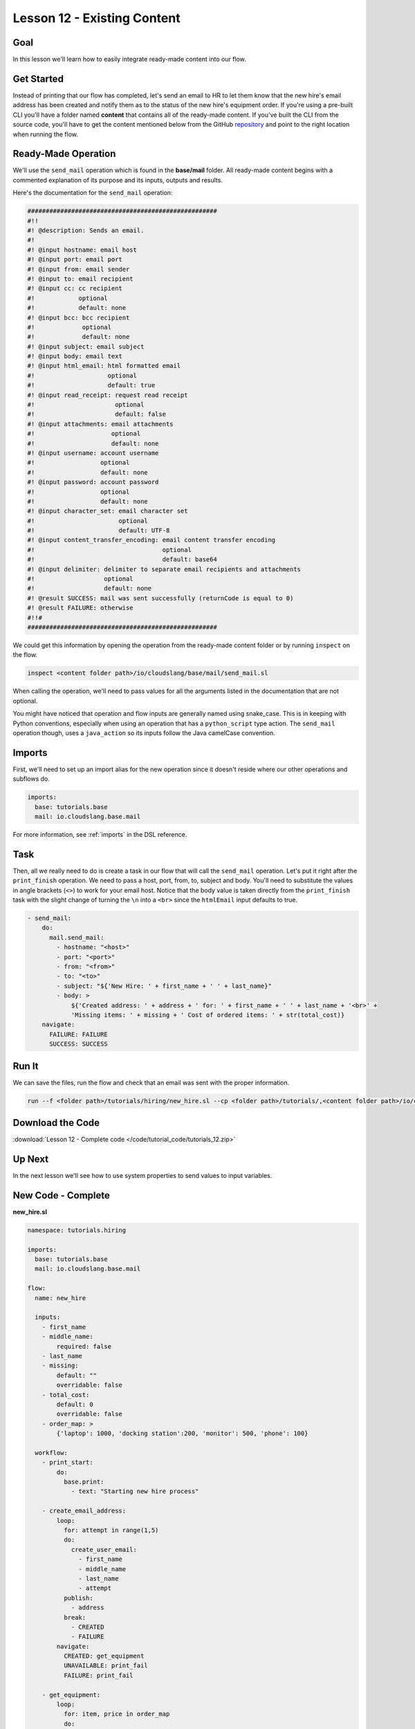 Lesson 12 - Existing Content
============================

Goal
----

In this lesson we'll learn how to easily integrate ready-made content
into our flow.

Get Started
-----------

Instead of printing that our flow has completed, let's send an email to
HR to let them know that the new hire's email address has been created
and notify them as to the status of the new hire's equipment order. If
you're using a pre-built CLI you'll have a folder named **content** that
contains all of the ready-made content. If you've built the CLI from the
source code, you'll have to get the content mentioned below from the
GitHub `repository <https://github.com/CloudSlang/cloud-slang-content/tree/cloud-slang-content-0.9.50>`__ and
point to the right location when running the flow.

Ready-Made Operation
--------------------

We'll use the ``send_mail`` operation which is found in the
**base/mail** folder. All ready-made content begins with a commented
explanation of its purpose and its inputs, outputs and results.

Here's the documentation for the ``send_mail`` operation:

.. code-block:: yaml

    ####################################################
    #!!
    #! @description: Sends an email.
    #!
    #! @input hostname: email host
    #! @input port: email port
    #! @input from: email sender
    #! @input to: email recipient
    #! @input cc: cc recipient
    #!            optional
    #!            default: none
    #! @input bcc: bcc recipient
    #!             optional
    #!             default: none
    #! @input subject: email subject
    #! @input body: email text
    #! @input html_email: html formatted email
    #!                    optional
    #!                    default: true
    #! @input read_receipt: request read receipt
    #!                      optional
    #!                      default: false
    #! @input attachments: email attachments
    #!                     optional
    #!                     default: none
    #! @input username: account username
    #!                  optional
    #!                  default: none
    #! @input password: account password
    #!                  optional
    #!                  default: none
    #! @input character_set: email character set
    #!                       optional
    #!                       default: UTF-8
    #! @input content_transfer_encoding: email content transfer encoding
    #!                                   optional
    #!                                   default: base64
    #! @input delimiter: delimiter to separate email recipients and attachments
    #!                   optional
    #!                   default: none
    #! @result SUCCESS: mail was sent successfully (returnCode is equal to 0)
    #! @result FAILURE: otherwise
    #!!#
    ####################################################

We could get this information by opening the operation from the ready-made
content folder or by running ``inspect`` on the flow.

.. code-block:: bash

    inspect <content folder path>/io/cloudslang/base/mail/send_mail.sl

When calling the operation, we'll need to pass values for all the
arguments listed in the documentation that are not optional.

You might have noticed that operation and flow inputs are generally
named using snake_case. This is in keeping with Python conventions,
especially when using an operation that has a ``python_script`` type
action. The ``send_mail`` operation though, uses a ``java_action`` so
its inputs follow the Java camelCase convention.

Imports
-------

First, we'll need to set up an import alias for the new operation since
it doesn't reside where our other operations and subflows do.

.. code-block:: yaml

    imports:
      base: tutorials.base
      mail: io.cloudslang.base.mail

For more information, see :ref:`imports` in the DSL reference.

Task
----

Then, all we really need to do is create a task in our flow that will
call the ``send_mail`` operation. Let's put it right after the
``print_finish`` operation. We need to pass a host, port, from, to,
subject and body. You'll need to substitute the values in angle brackets
(``<>``) to work for your email host. Notice that the body value is
taken directly from the ``print_finish`` task with the slight change of
turning the ``\n`` into a ``<br>`` since the ``htmlEmail`` input
defaults to true.

.. code-block:: yaml

    - send_mail:
        do:
          mail.send_mail:
            - hostname: "<host>"
            - port: "<port>"
            - from: "<from>"
            - to: "<to>"
            - subject: "${'New Hire: ' + first_name + ' ' + last_name}"
            - body: >
                ${'Created address: ' + address + ' for: ' + first_name + ' ' + last_name + '<br>' +
                'Missing items: ' + missing + ' Cost of ordered items: ' + str(total_cost)}
        navigate:
          FAILURE: FAILURE
          SUCCESS: SUCCESS

Run It
------

We can save the files, run the flow and check that an email was sent
with the proper information.

.. code-block:: bash

    run --f <folder path>/tutorials/hiring/new_hire.sl --cp <folder path>/tutorials/,<content folder path>/io/cloudslang/base --i first_name=john,last_name=doe

Download the Code
-----------------

:download:`Lesson 12 - Complete code </code/tutorial_code/tutorials_12.zip>`

Up Next
-------

In the next lesson we'll see how to use system properties to send values
to input variables.

New Code - Complete
-------------------

**new_hire.sl**

.. code-block:: yaml

    namespace: tutorials.hiring

    imports:
      base: tutorials.base
      mail: io.cloudslang.base.mail

    flow:
      name: new_hire

      inputs:
        - first_name
        - middle_name:
            required: false
        - last_name
        - missing:
            default: ""
            overridable: false
        - total_cost:
            default: 0
            overridable: false
        - order_map: >
            {'laptop': 1000, 'docking station':200, 'monitor': 500, 'phone': 100}

      workflow:
        - print_start:
            do:
              base.print:
                - text: "Starting new hire process"

        - create_email_address:
            loop:
              for: attempt in range(1,5)
              do:
                create_user_email:
                  - first_name
                  - middle_name
                  - last_name
                  - attempt
              publish:
                - address
              break:
                - CREATED
                - FAILURE
            navigate:
              CREATED: get_equipment
              UNAVAILABLE: print_fail
              FAILURE: print_fail

        - get_equipment:
            loop:
              for: item, price in order_map
              do:
                order:
                  - item
                  - price
              publish:
                - missing: ${self['missing'] + unavailable}
                - total_cost: ${self['total_cost'] + cost}
            navigate:
              AVAILABLE: print_finish
              UNAVAILABLE: print_finish

        - print_finish:
            do:
              base.print:
                - text: >
                    ${'Created address: ' + address + ' for: ' + first_name + ' ' + last_name + '\n' +
                    'Missing items: ' + missing + ' Cost of ordered items: ' + str(total_cost)}

        - send_mail:
            do:
              mail.send_mail:
                - hostname: "<host>"
                - port: "<port>"
                - from: "<from>"
                - to: "<to>"
                - subject: "${'New Hire: ' + first_name + ' ' + last_name}"
                - body: >
                    ${'Created address: ' + address + ' for: ' + first_name + ' ' + last_name + '<br>' +
                    'Missing items: ' + missing + ' Cost of ordered items: ' + str(total_cost)}
            navigate:
              FAILURE: FAILURE
              SUCCESS: SUCCESS

        - on_failure:
          - print_fail:
              do:
                base.print:
                  - text: "${'Failed to create address for: ' + first_name + ' ' + last_name}"
